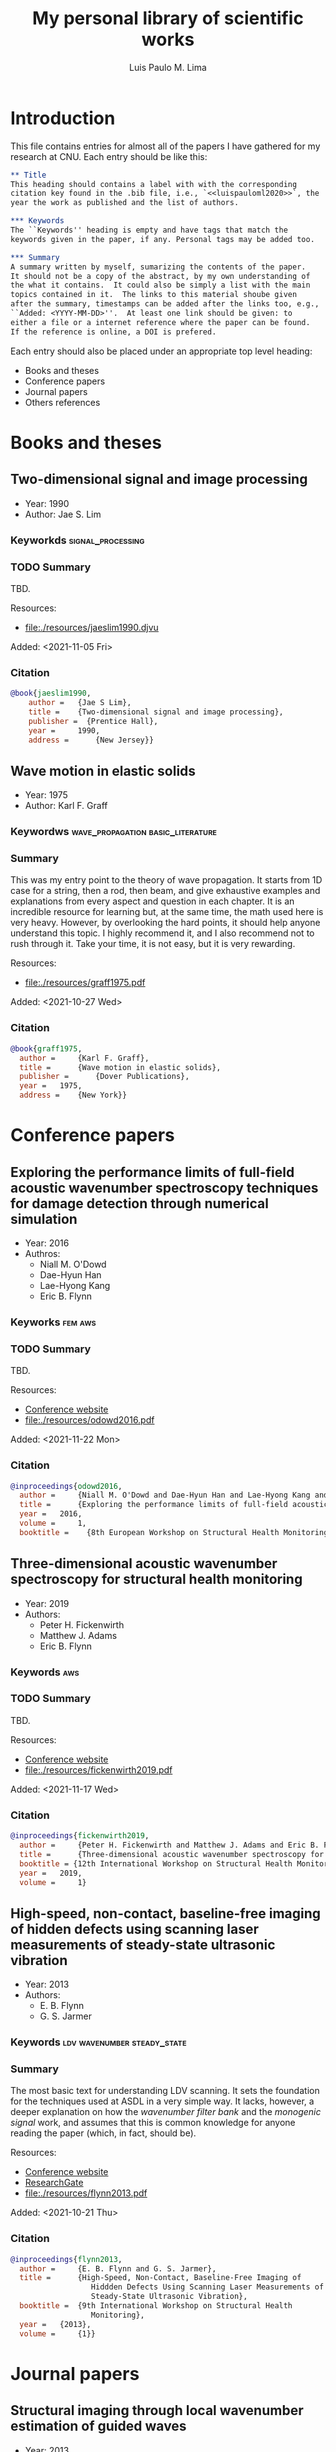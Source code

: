 #+TITLE: My personal library of scientific works
#+AUTHOR: Luis Paulo M. Lima
#+PROPERTY: header-args :tangle yes

* Introduction
This file contains entries for almost all of the papers I have
gathered for my research at CNU.  Each entry should be like this:

#+begin_src org :tangle no
  ,** Title
  This heading should contains a label with with the corresponding
  citation key found in the .bib file, i.e., `<<luispauloml2020>>`, the
  year the work as published and the list of authors.

  ,*** Keywords
  The ``Keywords'' heading is empty and have tags that match the
  keywords given in the paper, if any. Personal tags may be added too.

  ,*** Summary
  A summary written by myself, sumarizing the contents of the paper.
  It should not be a copy of the abstract, by my own understanding of
  the what it contains.  It could also be simply a list with the main
  topics contained in it.  The links to this material shoube given
  after the summary, timestamps can be added after the links too, e.g.,
  ``Added: <YYYY-MM-DD>''.  At least one link should be given: to
  either a file or a internet reference where the paper can be found.
  If the reference is online, a DOI is prefered.
#+end_src

Each entry should also be placed under an appropriate top level
heading:
- Books and theses
- Conference papers
- Journal papers
- Others references

* Books and theses

** Two-dimensional signal and image processing <<jaeslim1990>>
- Year: 1990
- Author: Jae S. Lim
*** Keyworkds                                             :signal_processing:
*** TODO Summary
TBD.

Resources:
- [[file:./resources/jaeslim1990.djvu]]

Added: <2021-11-05 Fri>
*** Citation
#+begin_src bibtex
  @book{jaeslim1990,
      author = 	 {Jae S Lim},
      title = 	 {Two-dimensional signal and image processing},
      publisher =  {Prentice Hall},
      year = 	 1990,
      address = 	 {New Jersey}}
#+end_src

** Wave motion in elastic solids <<graff1975>>
- Year: 1975
- Author: Karl F. Graff
*** Keywordws                             :wave_propagation:basic_literature:
*** Summary
This was my entry point to the theory of wave propagation.  It
starts from 1D case for a string, then a rod, then beam, and give
exhaustive examples and explanations from every aspect and
question in each chapter.  It is an incredible resource for
learning but, at the same time, the math used here is very heavy.
However, by overlooking the hard points, it should help anyone
understand this topic.  I highly recommend it, and I also
recommend not to rush through it.  Take your time, it is not easy,
but it is very rewarding.

Resources:
- [[file:./resources/graff1975.pdf]]

Added: <2021-10-27 Wed>
*** Citation
#+begin_src bibtex
  @book{graff1975,
    author = 	 {Karl F. Graff},
    title = 	 {Wave motion in elastic solids},
    publisher = 	 {Dover Publications},
    year = 	 1975,
    address = 	 {New York}}
#+end_src

* Conference papers

** Exploring the performance limits of full-field acoustic wavenumber spectroscopy techniques for damage detection through numerical simulation <<odowd2016>>
- Year: 2016
- Authros:
  - Niall M. O'Dowd
  - Dae-Hyun Han
  - Lae-Hyong Kang
  - Eric B. Flynn
*** Keyworks                                                      :fem:aws:
*** TODO Summary
TBD.

Resources:
- [[https://www.ndt.net/search/docs.php3?id=20089][Conference website]]
- [[file:./resources/odowd2016.pdf]]

Added: <2021-11-22 Mon>
*** Citation
#+begin_src bibtex
  @inproceedings{odowd2016,
    author = 	 {Niall M. O'Dowd and Dae-Hyun Han and Lae-Hyong Kang and Eric B. Flynn},
    title = 	 {Exploring the performance limits of full-field acoustic wavenumber spectroscopy techniques for damage detection through numerical simulation},
    year = 	 2016,
    volume = 	 1,
    booktitle =    {8th European Workshop on Structural Health Monitoring}}
#+end_src

** Three-dimensional acoustic wavenumber spectroscopy for structural health monitoring <<fickenwirth2019>>
- Year: 2019
- Authors:
  - Peter H. Fickenwirth
  - Matthew J. Adams
  - Eric B. Flynn
*** Keywords                                                          :aws:
*** TODO Summary
TBD.

Resources:
- [[http://doi.org/10.12783/shm2019/32196][Conference website]]
- [[file:./resources/fickenwirth2019.pdf]]

Added: <2021-11-17 Wed>
*** Citation
#+begin_src bibtex
  @inproceedings{fickenwirth2019,
    author = 	 {Peter H. Fickenwirth and Matthew J. Adams and Eric B. Flynn},
    title = 	 {Three-dimensional acoustic wavenumber spectroscopy for structural health monitoring },
    booktitle = {12th International Workshop on Structural Health Monitoring},
    year = 	 2019,
    volume = 	 1}
#+end_src

** High-speed, non-contact, baseline-free imaging of hidden defects using scanning laser measurements of steady-state ultrasonic vibration <<flynn2013>>
- Year: 2013
- Authors:
  - E. B. Flynn
  - G. S. Jarmer
*** Keywords                                    :ldv:wavenumber:steady_state:
*** Summary
The most basic text for understanding LDV scanning.  It sets the
foundation for the techniques used at ASDL in a very simple way.
It lacks, however, a deeper explanation on how the /wavenumber
filter bank/ and the /monogenic signal/ work, and assumes that
this is common knowledge for anyone reading the paper (which, in
fact, should be).

Resources:
- [[https://www.dpi-proceedings.com/index.php/shm2013/article/view/22912][Conference website]]
- [[https://www.researchgate.net/publication/259102704_High-Speed_Non-Contact_Baseline-Free_Imaging_of_Hiddden_Defects_Using_Scanning_Laser_Measurements_of_Steady-State_Ultrasonic_Vibration][ResearchGate]]
- [[file:./resources/flynn2013.pdf]]

Added: <2021-10-21 Thu>
*** Citation
#+begin_src bibtex
  @inproceedings{flynn2013,
    author = 	 {E. B. Flynn and G. S. Jarmer},
    title = 	 {High-Speed, Non-Contact, Baseline-Free Imaging of
                    Hiddden Defects Using Scanning Laser Measurements of
                    Steady-State Ultrasonic Vibration},
    booktitle =	 {9th International Workshop on Structural Health
                    Monitoring},
    year =	 {2013},
    volume =	 {1}}
#+end_src

* Journal papers

** Structural imaging through local wavenumber estimation of guided waves <<flynn2013-2>>
- Year: 2013
- Authors:
  - Eric B. Flynn
  - See Yenn Chong
  - Gregory J. Jarmer
  - Jung-Ryul Lee
*** Keywords               :ndt:ldv:image_processing:ultrasonic:wavenumber:
*** TODO Summary
TBD.

Resources:
- [[https://doi.org/10.1016/j.ndteint.2013.04.003][Journal]]
- [[file:./resources/flynn2013-2.pdf]]

Added: <2021-11-23 Tue>
*** Citation
#+begin_src bibtex
  @article{flynn2013-2,
    title = {Structural imaging through local wavenumber estimation of guided waves},
    journal = {NDT \& E International},
    volume = {59},
    pages = {1-10},
    year = {2013},
    issn = {0963-8695},
    doi = {https://doi.org/10.1016/j.ndteint.2013.04.003},
    url = {https://www.sciencedirect.com/science/article/pii/S0963869513000595},
    author = {Eric B. Flynn and See Yenn Chong and Gregory J. Jarmer and Jung-Ryul Lee},
    keywords = {Nondestructive testing, Ultrasonic guided waves, Laser-generated ultrasound, Image processing}}
#+end_src

** Finite element prediction of wave motion in structural waveguides <<mace2005>>
*** Authors
- Year: 2005
- Authors:
  - Brian R. Mace
  - Denis Duhamel
  - Michael J. Brennan
  - Lars Hinke
*** Keywords                               :FEM:basic_literature:waveguide:
*** Summary
One of the most basic works on Finite Elements Method applied to
waveguides.  In contrast with other works, this one presents a simple
method that does not involve new types of elements, and depend only on
the regular stiffness, mass and damping matrices of the matrices used
in common FEM experiments.  Basic knowledge of FEM theory is the only
requirement to understand this paper.

Resources:
- [[https://doi.org/10.1121/1.1887126][Journal]]
- [[file:./resources/mace2005.pdf]]

Added: <2021-11-12 Fri>
*** Citation
#+begin_src bibtex
  @article{mace2005,
    author = {Brian R. Mace and Denis Duhamel and Michael J. Brennan and Lars Hinke},
    title = {Finite element prediction of wave motion in structural waveguides},
    journal = {The Journal of the Acoustical Society of America},
    volume = {117},
    number = {5},
    pages = {2835-2843},
    year = {2005},
    doi = {10.1121/1.1887126},
    URL = {https://doi.org/10.1121/1.1887126},
    eprint = {https://doi.org/10.1121/1.1887126}}
#+end_src

** Frequency-wavenumber domain filtering for improved damage visualization <<ruzzene2007>>
- Year:  2007
- Author: M Ruzzene
*** Keywords   :wavefield:wavenumber:filter:basic_literature:
*** Summary
Very short but very insightful paper presenting the concept of
filtering in the wavenumber-frequency domain. Although it leaves
out how to generate and how to apply the windows for filtering,
this paper should be considered basic literature for the work done
in ADSL.

Resources:
- [[https://doi.org/10.1063/1.2718150][Journal]]
- [[file:./resources/ruzzene2007.pdf]]

Added: <2021-10-27 Wed>
Updated: <2021-11-03 Wed>
*** Citation
#+begin_src bibtex
  @article{ruzzene2007,
    author = {M. Ruzzene},
    title = {Frequency‐Wavenumber Domain Filtering for Improved Damage Visualization},
    journal = {AIP Conference Proceedings},
    volume = {894},
    number = {1},
    pages = {1556-1563},
    year = {2007},
    doi = {10.1063/1.2718150},
    URL = {https://aip.scitation.org/doi/abs/10.1063/1.2718150},
    eprint = {https://aip.scitation.org/doi/pdf/10.1063/1.2718150}}
#+end_src

** 2D-wavelet wavenumber filtering for structural damage detection using full steady-state wavefield laser scanning <<junyoung2020>>
- Year: 2020
- Authors:
  - Jun Young Jeon
  - Duhwan Kim
  - Gyuhae Park
  - Eric Flynn
  - To Kang
  - Soonwoo Han
*** Keywords :steady_state_wavefield:shm:nondestructive_evaluation:damage_detection:wavelet:laser:ldv:
*** TODO Summary
TBD.

Resources:
- [[https://doi.org/10.1016/j.ndteint.2020.102343][Journal]]
- [[file:./resources/junyoung2020.pdf]]

Added: <2021-10-22 Fri>
*** Citation
#+begin_src bibtex
  @article{junyoung2020,
    title = {2D-wavelet wavenumber filtering for structural damage detection using full steady-state wavefield laser scanning},
    journal = {NDT & E International},
    volume = {116},
    pages = {102343},
    year = {2020},
    issn = {0963-8695},
    doi = {https://doi.org/10.1016/j.ndteint.2020.102343},
    url = {https://www.sciencedirect.com/science/article/pii/S0963869520300384},
    author = {Jun Young Jeon and Duhwan Kim and Gyuhae Park and Eric Flynn and To Kang and Soonwoo Han},
    keywords = {Steady-state wavefield, Structural health monitoring, Nondestructive evaluation, Damage detection, 2D-wavelet filter, Laser scanning}}
#+end_src

* Other references
  Empty.
